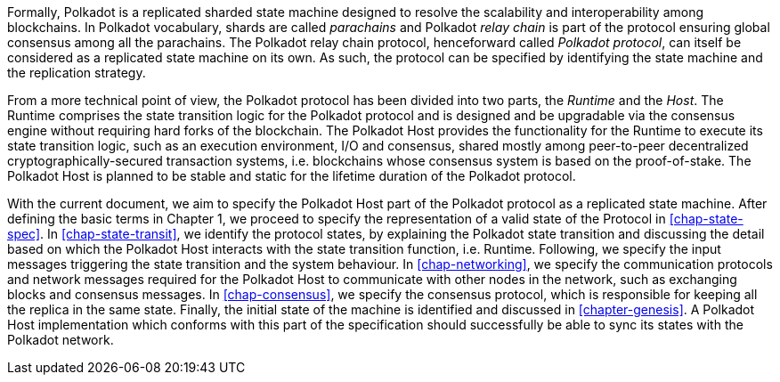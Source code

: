 Formally, Polkadot is a replicated sharded state machine designed to
resolve the scalability and interoperability among blockchains. In
Polkadot vocabulary, shards are called _parachains_ and Polkadot _relay
chain_ is part of the protocol ensuring global consensus among all the
parachains. The Polkadot relay chain protocol, henceforward called
_Polkadot protocol_, can itself be considered as a replicated state
machine on its own. As such, the protocol can be specified by
identifying the state machine and the replication strategy.

From a more technical point of view, the Polkadot protocol has been
divided into two parts, the _Runtime_ and the _Host_. The Runtime
comprises the state transition logic for the Polkadot protocol and is
designed and be upgradable via the consensus engine without requiring
hard forks of the blockchain. The Polkadot Host provides the
functionality for the Runtime to execute its state transition logic,
such as an execution environment, I/O and consensus, shared mostly among
peer-to-peer decentralized cryptographically-secured transaction
systems, i.e. blockchains whose consensus system is based on the
proof-of-stake. The Polkadot Host is planned to be stable and static for
the lifetime duration of the Polkadot protocol.

With the current document, we aim to specify the Polkadot Host part of the
Polkadot protocol as a replicated state machine. After defining the basic terms
in Chapter 1, we proceed to specify the representation of a valid state of the
Protocol in <<chap-state-spec>>. In <<chap-state-transit>>, we identify the
protocol states, by explaining the Polkadot state transition and discussing the
detail based on which the Polkadot Host interacts with the state transition
function, i.e. Runtime. Following, we specify the input messages triggering the
state transition and the system behaviour. In <<chap-networking>>, we specify
the communication protocols and network messages required for the Polkadot Host
to communicate with other nodes in the network, such as exchanging blocks and
consensus messages. In <<chap-consensus>>, we specify the consensus protocol,
which is responsible for keeping all the replica in the same state. Finally, the
initial state of the machine is identified and discussed in <<chapter-genesis>>.
A Polkadot Host implementation which conforms with this part of the
specification should successfully be able to sync its states with the Polkadot
network.
